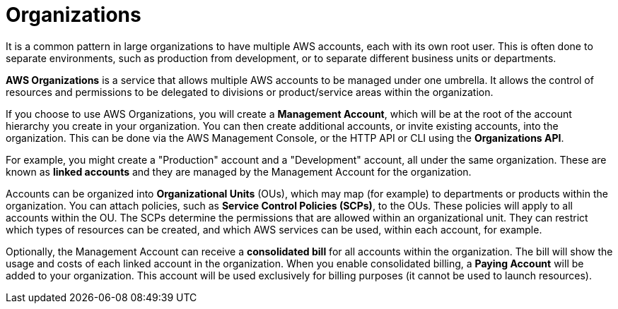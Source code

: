 = Organizations

It is a common pattern in large organizations to have multiple AWS accounts, each with its own root user. This is often done to separate environments, such as production from development, or to separate different business units or departments.

*AWS Organizations* is a service that allows multiple AWS accounts to be managed under one umbrella. It allows the control of resources and permissions to be delegated to divisions or product/service areas within the organization.

If you choose to use AWS Organizations, you will create a *Management Account*, which will be at the root of the account hierarchy you create in your organization. You can then create additional accounts, or invite existing accounts, into the organization. This can be done via the AWS Management Console, or the HTTP API or CLI using the *Organizations API*.

For example, you might create a "Production" account and a "Development" account, all under the same organization. These are known as *linked accounts* and they are managed by the Management Account for the organization.

Accounts can be organized into *Organizational Units* (OUs), which may map (for example) to departments or products within the organization. You can attach policies, such as *Service Control Policies (SCPs)*, to the OUs. These policies will apply to all accounts within the OU. The SCPs determine the permissions that are allowed within an organizational unit. They can restrict which types of resources can be created, and which AWS services can be used, within each account, for example.

Optionally, the Management Account can receive a *consolidated bill* for all accounts within the organization. The bill will show the usage and costs of each linked account in the organization. When you enable consolidated billing, a *Paying Account* will be added to your organization. This account will be used exclusively for billing purposes (it cannot be used to launch resources).
